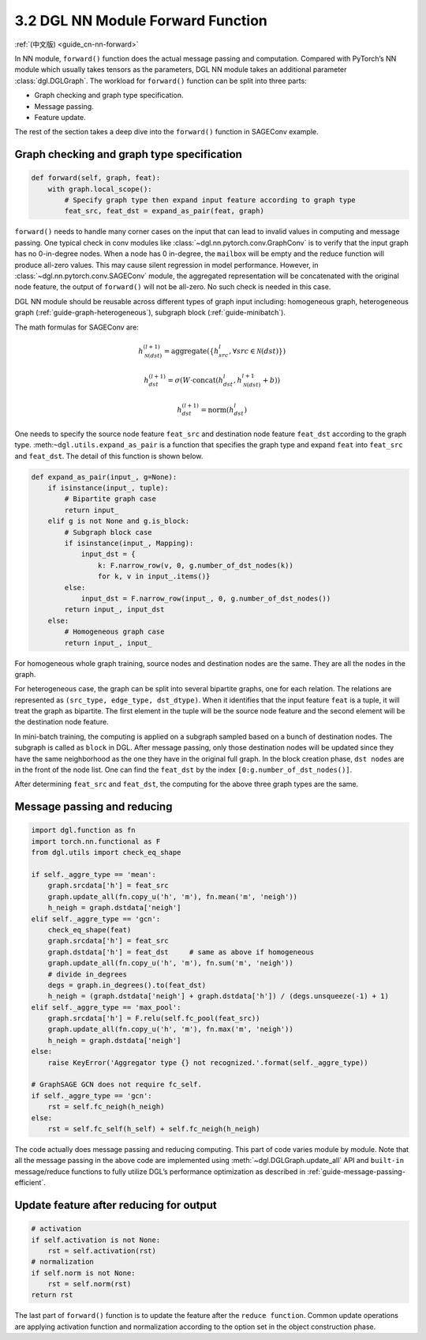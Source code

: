 .. _guide-nn-forward:

3.2 DGL NN Module Forward Function
----------------------------------

:ref:`(中文版) <guide_cn-nn-forward>`

In NN module, ``forward()`` function does the actual message passing and
computation. Compared with PyTorch’s NN module which usually takes
tensors as the parameters, DGL NN module takes an additional parameter
:class:`dgl.DGLGraph`. The
workload for ``forward()`` function can be split into three parts:

-  Graph checking and graph type specification.

-  Message passing.

-  Feature update.

The rest of the section takes a deep dive into the ``forward()`` function in SAGEConv example.

Graph checking and graph type specification
~~~~~~~~~~~~~~~~~~~~~~~~~~~~~~~~~~~~~~~~~~~

.. code::

        def forward(self, graph, feat):
            with graph.local_scope():
                # Specify graph type then expand input feature according to graph type
                feat_src, feat_dst = expand_as_pair(feat, graph)

``forward()`` needs to handle many corner cases on the input that can
lead to invalid values in computing and message passing. One typical check in conv modules
like :class:`~dgl.nn.pytorch.conv.GraphConv` is to verify that the input graph has no 0-in-degree nodes.
When a node has 0 in-degree, the ``mailbox`` will be empty and the reduce function will produce
all-zero values. This may cause silent regression in model performance. However, in
:class:`~dgl.nn.pytorch.conv.SAGEConv` module, the aggregated representation will be concatenated
with the original node feature, the output of ``forward()`` will not be all-zero. No such check is
needed in this case.

DGL NN module should be reusable across different types of graph input
including: homogeneous graph, heterogeneous
graph (:ref:`guide-graph-heterogeneous`), subgraph
block (:ref:`guide-minibatch`).

The math formulas for SAGEConv are:

.. math::


   h_{\mathcal{N}(dst)}^{(l+1)}  = \mathrm{aggregate}
           \left(\{h_{src}^{l}, \forall src \in \mathcal{N}(dst) \}\right)

.. math::

    h_{dst}^{(l+1)} = \sigma \left(W \cdot \mathrm{concat}
           (h_{dst}^{l}, h_{\mathcal{N}(dst)}^{l+1} + b) \right)

.. math::

    h_{dst}^{(l+1)} = \mathrm{norm}(h_{dst}^{l})

One needs to specify the source node feature ``feat_src`` and destination
node feature ``feat_dst`` according to the graph type.
:meth:``~dgl.utils.expand_as_pair`` is a function that specifies the graph
type and expand ``feat`` into ``feat_src`` and ``feat_dst``.
The detail of this function is shown below.

.. code::

    def expand_as_pair(input_, g=None):
        if isinstance(input_, tuple):
            # Bipartite graph case
            return input_
        elif g is not None and g.is_block:
            # Subgraph block case
            if isinstance(input_, Mapping):
                input_dst = {
                    k: F.narrow_row(v, 0, g.number_of_dst_nodes(k))
                    for k, v in input_.items()}
            else:
                input_dst = F.narrow_row(input_, 0, g.number_of_dst_nodes())
            return input_, input_dst
        else:
            # Homogeneous graph case
            return input_, input_

For homogeneous whole graph training, source nodes and destination nodes
are the same. They are all the nodes in the graph.

For heterogeneous case, the graph can be split into several bipartite
graphs, one for each relation. The relations are represented as
``(src_type, edge_type, dst_dtype)``. When it identifies that the input feature
``feat`` is a tuple, it will treat the graph as bipartite. The first
element in the tuple will be the source node feature and the second
element will be the destination node feature.

In mini-batch training, the computing is applied on a subgraph sampled
based on a bunch of destination nodes. The subgraph is called as
``block`` in DGL. After message passing, only those destination nodes
will be updated since they have the same neighborhood as the one they
have in the original full graph. In the block creation phase,
``dst nodes`` are in the front of the node list. One can find the
``feat_dst`` by the index ``[0:g.number_of_dst_nodes()]``.

After determining ``feat_src`` and ``feat_dst``, the computing for the
above three graph types are the same.

Message passing and reducing
~~~~~~~~~~~~~~~~~~~~~~~~~~~~

.. code::

                import dgl.function as fn
                import torch.nn.functional as F
                from dgl.utils import check_eq_shape

                if self._aggre_type == 'mean':
                    graph.srcdata['h'] = feat_src
                    graph.update_all(fn.copy_u('h', 'm'), fn.mean('m', 'neigh'))
                    h_neigh = graph.dstdata['neigh']
                elif self._aggre_type == 'gcn':
                    check_eq_shape(feat)
                    graph.srcdata['h'] = feat_src
                    graph.dstdata['h'] = feat_dst     # same as above if homogeneous
                    graph.update_all(fn.copy_u('h', 'm'), fn.sum('m', 'neigh'))
                    # divide in_degrees
                    degs = graph.in_degrees().to(feat_dst)
                    h_neigh = (graph.dstdata['neigh'] + graph.dstdata['h']) / (degs.unsqueeze(-1) + 1)
                elif self._aggre_type == 'max_pool':
                    graph.srcdata['h'] = F.relu(self.fc_pool(feat_src))
                    graph.update_all(fn.copy_u('h', 'm'), fn.max('m', 'neigh'))
                    h_neigh = graph.dstdata['neigh']
                else:
                    raise KeyError('Aggregator type {} not recognized.'.format(self._aggre_type))

                # GraphSAGE GCN does not require fc_self.
                if self._aggre_type == 'gcn':
                    rst = self.fc_neigh(h_neigh)
                else:
                    rst = self.fc_self(h_self) + self.fc_neigh(h_neigh)

The code actually does message passing and reducing computing. This part
of code varies module by module. Note that all the message passing in
the above code are implemented using :meth:`~dgl.DGLGraph.update_all` API and
``built-in`` message/reduce functions to fully utilize DGL’s performance
optimization as described in :ref:`guide-message-passing-efficient`.

Update feature after reducing for output
~~~~~~~~~~~~~~~~~~~~~~~~~~~~~~~~~~~~~~~~

.. code::

                # activation
                if self.activation is not None:
                    rst = self.activation(rst)
                # normalization
                if self.norm is not None:
                    rst = self.norm(rst)
                return rst

The last part of ``forward()`` function is to update the feature after
the ``reduce function``. Common update operations are applying
activation function and normalization according to the option set in the
object construction phase.